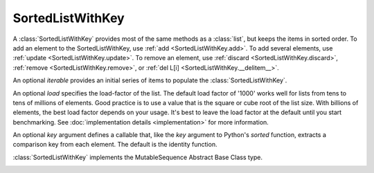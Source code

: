 SortedListWithKey
=================

.. class:: SortedListWithKey(iterable=None, load=1000, key=lambda val: val)

   A :class:`SortedListWithKey` provides most of the same methods as a
   :class:`list`, but keeps the items in sorted order.  To add an element to the
   SortedListWithKey, use :ref:`add <SortedListWithKey.add>`.  To add several
   elements, use :ref:`update <SortedListWithKey.update>`.  To remove an
   element, use :ref:`discard <SortedListWithKey.discard>`, :ref:`remove
   <SortedListWithKey.remove>`, or :ref:`del L[i]
   <SortedListWithKey.__delitem__>`.

   An optional *iterable* provides an initial series of items to
   populate the :class:`SortedListWithKey`.

   An optional *load* specifies the load-factor of the list. The default load
   factor of '1000' works well for lists from tens to tens of millions of
   elements.  Good practice is to use a value that is the square or cube root of
   the list size.  With billions of elements, the best load factor depends on
   your usage.  It's best to leave the load factor at the default until you
   start benchmarking. See :doc:`implementation details <implementation>` for
   more information.

   An optional *key* argument defines a callable that, like the `key`
   argument to Python's `sorted` function, extracts a comparison key from
   each element. The default is the identity function.

   :class:`SortedListWithKey` implements the MutableSequence Abstract Base Class type.

   .. _SortedListWithKey.__contains__:
   .. method:: x in L

      Return True if and only if *x* is an element in the list.

      :rtype: :class:`bool`

   .. _SortedListWithKey.__delitem__:
   .. method:: del L[i]

      Remove the element located at index *i* from the list.

   .. method:: del L[i:j]

      Remove the elements from *i* to *j* from the list. Also note that *step*
      is supported in slice syntax.

   .. _SortedListWithKey.__eq__:
   .. method:: L == L2, L != L2, L < L2, L <= L2, L > L2, L >= L2

      Compare two lists. For full details see `Comparisons
      <http://docs.python.org/reference/expressions.html>`_ in
      the Python language reference.

      :rtype: :class:`bool`

   .. _SortedListWithKey.__getitem__:
   .. method:: L[i]

      Return the element at position *i*.

      :rtype: item

   .. method:: L[i:j]

      Return a new :class:`list` containing the elements from *i* to *j*. Also
      note that *step* is supported in slice syntax.

      :rtype: :class:`list`

   .. method:: L *= k

      Increase the length of the list by a factor of *k*, by inserting
      *k-1* additional shallow copies of each item in the list.

   .. _SortedListWithKey.__iter__:
   .. method:: iter(L)

      Create an iterator over the list.

      :rtype: iterator

   .. method:: len(L)

      Return the number of elements in the list.

      :rtype: :class:`int`

   .. _SortedListWithKey.__mul__:
   .. method:: L * k or k * L

      Return a new sorted list containing *k* shallow copies of each
      item in *L*.

      :rtype: :class:`SortedListWithKey`

   .. _SortedListWithKey.__imul__:
   .. method:: L *= k

      Update *L* to include *k* shallow copies of each item in *L*.

      :rtype: :class:`SortedListWithKey`

   .. _SortedListWithKey.__add__:
   .. method:: L + k

      Return a new sorted list containing all the elements in *L* and
      *k*. Elements in *k* do not need to be properly ordered with respect to
      *L*.

      :rtype: :class:`SortedListWithKey`

   .. _SortedListWithKey.__iadd__:
   .. method:: L += k

      Update *L* to include all values in *k*. Elements in *k* do not
      need to be properly ordered with respect to *L*.

   .. method:: reversed(L)

      Create an iterator to traverse the list in reverse.

      :rtype: iterator

   .. _SortedListWithKey.__setitem__:
   .. method:: L[i] = x

      Replace the item at position *i* of *L* with *x*. Supports slice
      notation. Raises a :exc:`ValueError` if the sort order would be violated.

   .. method:: L[i:j] = iterable

      Replace the items at positions *i* through *j* with the contents of
      *iterable*. Also note that *step* is supported in slice syntax.

   .. _SortedListWithKey.add:
   .. method:: L.add(value)

      Add the element *value* to the list.

   .. _SortedListWithKey.bisect_left:
   .. method:: L.bisect_left(value)

      Similar to the ``bisect`` module in the standard library, this
      returns an appropriate index to insert *value* in *L*. If *value* is
      already present in *L*, the insertion point will be before (to the
      left of) any existing entries.

   .. _SortedListWithKey.bisect:
   .. method:: L.bisect(value)

      Same as :ref:`bisect_right <SortedListWithKey.bisect_right>`.

   .. _SortedListWithKey.bisect_right:
   .. method:: L.bisect_right(value)

      Same as :ref:`bisect_left <SortedListWithKey.bisect_left>`, but if
      *value* is already present in *L*, the insertion point will be after
      (to the right of) any existing entries.

   .. _SortedListWithKey.count:
   .. method:: L.count(value)

      Return the number of occurrences of *value* in the list.

      :rtype: :class:`int`

   .. _SortedListWithKey.copy:
   .. method:: L.copy()

      Return a shallow copy of the sorted list with key.

      :rtype: :class:`SortedListWithKey`

   .. _SortedListWithKey.discard:
   .. method:: L.discard(value)

      Remove the first occurrence of *value*.  If *value* is not a
      member, does nothing.

   .. _SortedListWithKey.index:
   .. method:: L.index(value, [start, [stop]])

      Return the smallest *k* such that :math:`L[k] == x` and
      :math:`i <= k < j`.  Raises ValueError if *value* is not
      present.  *stop* defaults to the end of the list.  *start*
      defaults to the beginning.  Negative indexes are supported, as
      for slice indices.

      :rtype: :class:`int`

   .. _SortedListWithKey.pop:
   .. method:: L.pop([index])

      Remove and return item at index (default last).  Raises :exc:`IndexError`
      if list is empty or index is out of range.  Negative indexes are
      supported, as for slice indices.

      :rtype: item

   .. _SortedListWithKey.remove:
   .. method:: L.remove(value)

      Remove first occurrence of *value*.  Raises :exc:`ValueError` if
      *value* is not present.

   .. _SortedListWithKey.update:
   .. method:: L.update(iterable)

      Grow the list by inserting all elements from the *iterable*.

   .. method:: L.clear()

      Remove all the elements from the list.

   .. _SortedListWithKey.append:
   .. method:: L.append(value)

      Append the element *value* to the list. Raises a :exc:`ValueError` if the
      *value* would violate the sort order.

   .. _SortedListWithKey.extend:
   .. method:: L.extend(iterable)

      Extend the list by appending all elements from the *iterable*. Raises a
      :exc:`ValueError` if the sort order would be violated.

   .. _SortedListWithKey.insert:
   .. method:: L.insert(index, value)

      Insert the element *value* into the list at *index*. Raises a
      :exc:`ValueError` if the *value* at *index* would violate the sort order.

   .. method:: L.as_list()

      Very efficiently convert the :class:`SortedListWithKey` to a class:`list`.

      :rtype: :class:`list`
